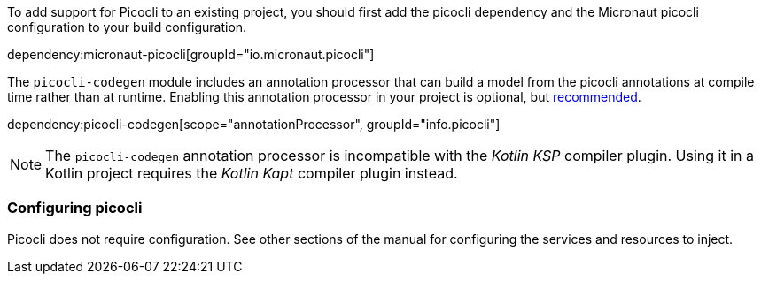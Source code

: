 To add support for Picocli to an existing project, you should first add the picocli dependency and the Micronaut picocli configuration to your build configuration.

dependency:micronaut-picocli[groupId="io.micronaut.picocli"]

The `picocli-codegen` module includes an annotation processor that can build a model from the picocli annotations at compile time rather than at runtime. Enabling this annotation processor in your project is optional, but https://picocli.info/#_annotation_processor[recommended].

dependency:picocli-codegen[scope="annotationProcessor", groupId="info.picocli"]

NOTE: The `picocli-codegen` annotation processor is incompatible with the _Kotlin KSP_ compiler plugin. Using it in a Kotlin project requires the _Kotlin Kapt_ compiler plugin instead.

=== Configuring picocli

Picocli does not require configuration. See other sections of the manual for configuring the services and resources to inject.


